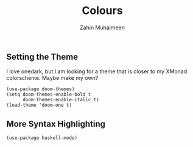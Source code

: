#+TITLE: Colours
#+AUTHOR: Zahin Muhaimeen
#+DESCRIPTION: Colours and syntax highlighing

** Setting the Theme
I love onedark, but I am looking for a theme that is closer to my XMonad colorscheme. Maybe make my own?

#+begin_src elisp
(use-package doom-themes)
(setq doom-themes-enable-bold t
      doom-themes-enable-italic t)
(load-theme 'doom-one t)
#+end_src

** More Syntax Highlighting
#+begin_src elisp
(use-package haskell-mode)
#+end_src
